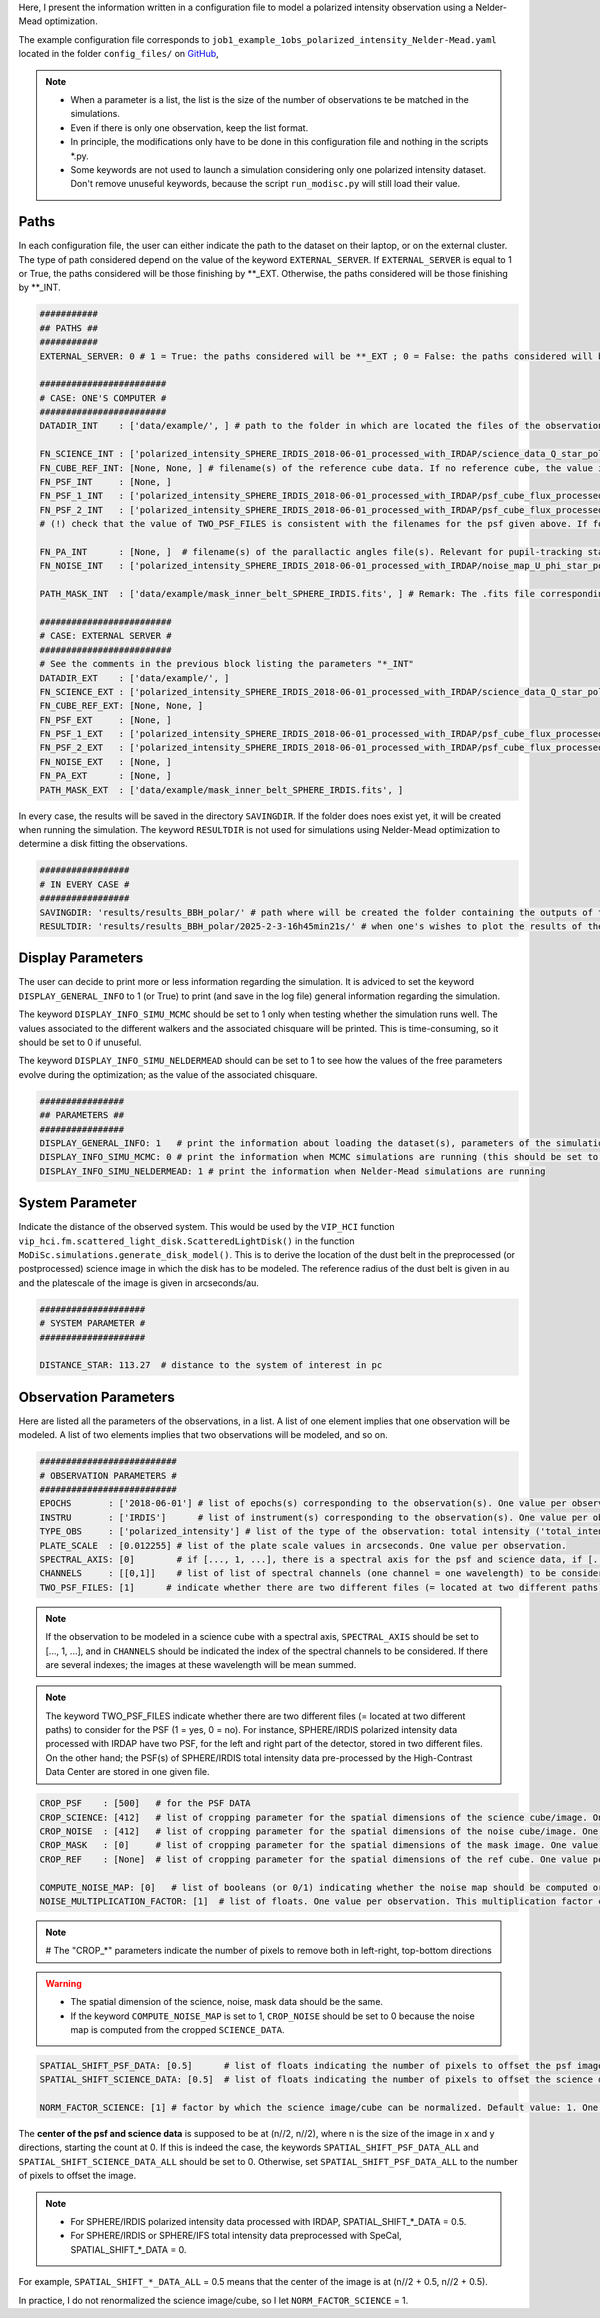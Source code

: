 Here, I present the information written in a configuration file to model a polarized intensity observation using a Nelder-Mead optimization.

The example configuration file corresponds to ``job1_example_1obs_polarized_intensity_Nelder-Mead.yaml`` located in the folder ``config_files/`` on `GitHub <https://github.com/cdesgrange/MoDiSc>`_,

.. note::

  - When a parameter is a list, the list is the size of the number of observations te be matched in the simulations.
  
  - Even if there is only one observation, keep the list format.

  - In principle, the modifications only have to be done in this configuration file and nothing in the scripts *.py.

  - Some keywords are not used to launch a simulation considering only one polarized intensity dataset. Don't remove unuseful keywords, because the script ``run_modisc.py`` will still load their value.


Paths
-----

In each configuration file, the user can either indicate the path to the dataset on their laptop, or on the external cluster. The type of path considered depend on the value of the keyword ``EXTERNAL_SERVER``. If ``EXTERNAL_SERVER`` is equal to 1 or True, the paths considered will be those finishing by **_EXT. Otherwise, the paths considered will be those finishing by **_INT.


.. code-block:: bash

  ###########
  ## PATHS ##
  ###########
  EXTERNAL_SERVER: 0 # 1 = True: the paths considered will be **_EXT ; 0 = False: the paths considered will be **_INT
  
  ########################
  # CASE: ONE'S COMPUTER #
  ########################
  DATADIR_INT    : ['data/example/', ] # path to the folder in which are located the files of the observations
  
  FN_SCIENCE_INT : ['polarized_intensity_SPHERE_IRDIS_2018-06-01_processed_with_IRDAP/science_data_Q_star_pol_subtr.fits', ] # filename(s) of the science data. Science data are pre- or post-processed, depending if they should be post-processed when doing the simulations to look for the best disk model. Example: FN_SCIENCE_ALL should indicate for SPHERE polarized intensity data the IRDAP post-processed science data, but for SPHERE pupil-stabilized observations, the pre-processed data, to take into account the self-subtraction (Milli+2012) effect.
  FN_CUBE_REF_INT: [None, None, ] # filename(s) of the reference cube data. If no reference cube, the value is [..., None, ...]. Reference cube data are pre-processed, and will be used to post-process total intensity data using the RDI(+ADI) technique(s).
  FN_PSF_INT     : [None, ]
  FN_PSF_1_INT   : ['polarized_intensity_SPHERE_IRDIS_2018-06-01_processed_with_IRDAP/psf_cube_flux_processed_left.fits', ]
  FN_PSF_2_INT   : ['polarized_intensity_SPHERE_IRDIS_2018-06-01_processed_with_IRDAP/psf_cube_flux_processed_right.fits', ]
  # (!) check that the value of TWO_PSF_FILES is consistent with the filenames for the psf given above. If for one given observation, there are two different files (= located at two different paths) for the PSF indicate them in FN_PSF_1_INT (= [..., 'fn_psf1', ...]) and FN_PSF_2_INT (= [..., 'fn_psf2', ...]). In this case, for this observation the value of FN_PSF_INT will be ignored. TWO_PSF_FILES must be set to [..., True, ...] (or [..., 1, ...]).  Otherwise, if for one given observation, there is only one file (= located at a single path) for the PSF, indicate it in FN_PSF_INT (= [..., 'fn_psf', ...]). In this case, for this observation the values of FN_PSF_1_INT and FN_PSF_2_INT will be ignored. TWO_PSF_FILES must be set to [..., False, ...] (or [..., 0, ...]). 
  
  FN_PA_INT      : [None, ]  # filename(s) of the parallactic angles file(s). Relevant for pupil-tracking stabilized observations, or observations acquired for several rolling angles. The FN_PA_ALL may be set to [..., None, ...] for other types of observations.
  FN_NOISE_INT   : ['polarized_intensity_SPHERE_IRDIS_2018-06-01_processed_with_IRDAP/noise_map_U_phi_star_pol_subtr_annuli.fits', ] # filename(s) of the noise map. The noise map can be provided or computed later in the script. In the latter case, FN_NOISE_ALL is set to [..., None, ...] and COMPUTE_NOISE_MAP_ALL should be set to [..., 1, ...]
  
  PATH_MASK_INT  : ['data/example/mask_inner_belt_SPHERE_IRDIS.fits', ] # Remark: The .fits file corresponding to the mask can be in a folder different than the folder where are located the data. This is why here the full path is given, and not only the filename.
  
  #########################
  # CASE: EXTERNAL SERVER #
  #########################
  # See the comments in the previous block listing the parameters "*_INT"
  DATADIR_EXT    : ['data/example/', ]
  FN_SCIENCE_EXT : ['polarized_intensity_SPHERE_IRDIS_2018-06-01_processed_with_IRDAP/science_data_Q_star_pol_subtr.fits', ]
  FN_CUBE_REF_EXT: [None, None, ] 
  FN_PSF_EXT     : [None, ]
  FN_PSF_1_EXT   : ['polarized_intensity_SPHERE_IRDIS_2018-06-01_processed_with_IRDAP/psf_cube_flux_processed_left.fits', ]
  FN_PSF_2_EXT   : ['polarized_intensity_SPHERE_IRDIS_2018-06-01_processed_with_IRDAP/psf_cube_flux_processed_right.fits', ]
  FN_NOISE_EXT   : [None, ]
  FN_PA_EXT      : [None, ] 
  PATH_MASK_EXT  : ['data/example/mask_inner_belt_SPHERE_IRDIS.fits', ] 


In every case, the results will be saved in the directory ``SAVINGDIR``. If the folder does noes exist yet, it will be created when running the simulation.
The keyword ``RESULTDIR`` is not used for simulations using Nelder-Mead optimization to determine a disk fitting the observations.


.. code-block:: bash

  #################
  # IN EVERY CASE #
  #################
  SAVINGDIR: 'results/results_BBH_polar/' # path where will be created the folder containing the outputs of the simulations. The name of the folder will correspond to the date when MoDiSc was launched and is automatically generated by MoDiSc
  RESULTDIR: 'results/results_BBH_polar/2025-2-3-16h45min21s/' # when one's wishes to plot the results of the MCMC simulations, at the end of this path must be updated the name of the folder automatically generated by MoDiSc containing the outputs of the simulations. For example: RESULTDIR: 'results/results_BBH_polar/2025-2-3-16h45min21s/'


Display Parameters
------------------

The user can decide to print more or less information regarding the simulation. It is adviced to set the keyword ``DISPLAY_GENERAL_INFO`` to 1 (or True) to print (and save in the log file) general information regarding the simulation.

The keyword ``DISPLAY_INFO_SIMU_MCMC`` should be set to 1 only when testing whether the simulation runs well. The values associated to the different walkers and the associated chisquare will be printed. This is time-consuming, so it should be set to 0 if unuseful.

The keyword ``DISPLAY_INFO_SIMU_NELDERMEAD`` should can be set to 1 to see how the values of the free parameters evolve during the optimization; as the value of the associated chisquare.

.. code-block:: bash

  ################
  ## PARAMETERS ##
  ################
  DISPLAY_GENERAL_INFO: 1   # print the information about loading the dataset(s), parameters of the simulations and general status of the MCMC or Nelder-Mead simulations
  DISPLAY_INFO_SIMU_MCMC: 0 # print the information when MCMC simulations are running (this should be set to 1 only when testing if the simulations runs well, because this is time-consuming to print the information for all the MCMC iterations and for all the walkers)
  DISPLAY_INFO_SIMU_NELDERMEAD: 1 # print the information when Nelder-Mead simulations are running
  
  
System Parameter
----------------

Indicate the distance of the observed system. This would be used by the ``VIP_HCI`` function ``vip_hci.fm.scattered_light_disk.ScatteredLightDisk()`` in the function ``MoDiSc.simulations.generate_disk_model()``. This is to derive the location of the dust belt in the preprocessed (or postprocessed) science image in which the disk has to be modeled. The reference radius of the dust belt is given in au and the platescale of the image is given in arcseconds/au.
  
.. code-block:: bash

  ####################
  # SYSTEM PARAMETER #
  ####################

  DISTANCE_STAR: 113.27  # distance to the system of interest in pc


Observation Parameters
----------------------

Here are listed all the parameters of the observations, in a list. A list of one element implies that one observation will be modeled. A list of two elements implies that two observations will be modeled, and so on. 

.. code-block:: bash

  ##########################
  # OBSERVATION PARAMETERS #
  ##########################
  EPOCHS       : ['2018-06-01'] # list of epochs(s) corresponding to the observation(s). One value per observation.
  INSTRU       : ['IRDIS']      # list of instrument(s) corresponding to the observation(s). One value per observation.
  TYPE_OBS     : ['polarized_intensity'] # list of the type of the observation: total intensity ('total_intensity') or polarimetry ('polarized_intensity'). One value per observation.
  PLATE_SCALE  : [0.012255] # list of the plate scale values in arcseconds. One value per observation.
  SPECTRAL_AXIS: [0]        # if [..., 1, ...], there is a spectral axis for the psf and science data, if [..., 0, ...], there is not
  CHANNELS     : [[0,1]]    # list of list of spectral channels (one channel = one wavelength) to be considered. Example: For 3 observations, CHANNELS_ALL = [[0],[0,1],[None]] indicates that for the first observation, only the first spectral will be considered, whereas for the second observation, both the first and second channels will be considered, and for the third observation, the parameter is not relevant because there is no spectral axis (SPECTRAL_AXIS should be equal to [1, 1, 0]).
  TWO_PSF_FILES: [1]      # indicate whether there are two different files (= located at two different paths) to consider for the PSF (1 = yes, 0 = no)

.. note::

  If the observation to be modeled in a science cube with a spectral axis, ``SPECTRAL_AXIS`` should be set to [..., 1, ...], and in ``CHANNELS`` should be indicated the index of the spectral channels to be considered. If there are several indexes; the images at these wavelength will be mean summed.

.. note::

  The keyword TWO_PSF_FILES indicate whether there are two different files (= located at two different paths) to consider for the PSF (1 = yes, 0 = no). For instance, SPHERE/IRDIS polarized intensity data processed with IRDAP have two PSF, for the left and right part of the detector, stored in two different files. On the other hand; the PSF(s) of SPHERE/IRDIS total intensity data pre-processed by the High-Contrast Data Center are stored in one given file.

.. code-block:: bash
  
  CROP_PSF    : [500]   # for the PSF DATA
  CROP_SCIENCE: [412]   # list of cropping parameter for the spatial dimensions of the science cube/image. One value per observation.
  CROP_NOISE  : [412]   # list of cropping parameter for the spatial dimensions of the noise cube/image. One value per observation. 
  CROP_MASK   : [0]     # list of cropping parameter for the spatial dimensions of the mask image. One value per observation.
  CROP_REF    : [None]  # list of cropping parameter for the spatial dimensions of the ref cube. One value per observation.

  COMPUTE_NOISE_MAP: [0]   # list of booleans (or 0/1) indicating whether the noise map should be computed or is already provided. One value per observation. True = 1 means yes, compute the noise map from the science data. False = 0 means no, load it from the path DATADIR + FN_NOISE.
  NOISE_MULTIPLICATION_FACTOR: [1]  # list of floats. One value per observation. This multiplication factor can be used to artificially increase the value of the noise cube/image. See e.g. Mazoyer et al. 2020 in their SPIE paper about diskFM. Default value: 1

.. note::

   # The "CROP_*" parameters indicate the number of pixels to remove both in left-right, top-bottom directions

.. warning::

  - The spatial dimension of the science, noise, mask data should be the same. 

  - If the keyword ``COMPUTE_NOISE_MAP`` is set to 1, ``CROP_NOISE`` should be set to 0 because the noise map is computed from the cropped ``SCIENCE_DATA``.

  
.. code-block:: bash

  SPATIAL_SHIFT_PSF_DATA: [0.5]      # list of floats indicating the number of pixels to offset the psf image. One value per observation.
  SPATIAL_SHIFT_SCIENCE_DATA: [0.5]  # list of floats indicating the number of pixels to offset the science data. One value per observation. In practice, this is only use in the case of polarized intensity data and if DO_ROBUST_CONVOLUTION is set to 1, when the IM_PA image is computed. 
  
  NORM_FACTOR_SCIENCE: [1] # factor by which the science image/cube can be normalized. Default value: 1. One value per observation.

The **center of the psf and science data** is supposed to be at (n//2, n//2), where n is the size of the image in x and y directions, starting the count at 0. If this is indeed the case, the keywords ``SPATIAL_SHIFT_PSF_DATA_ALL`` and ``SPATIAL_SHIFT_SCIENCE_DATA_ALL`` should be set to 0. Otherwise, set ``SPATIAL_SHIFT_PSF_DATA_ALL`` to the number of pixels to offset the image. 

.. note:: 

  - For SPHERE/IRDIS polarized intensity data processed with IRDAP, SPATIAL_SHIFT_*_DATA = 0.5.
  - For SPHERE/IRDIS or SPHERE/IFS total intensity data preprocessed with SpeCal, SPATIAL_SHIFT_*_DATA = 0.

For example, ``SPATIAL_SHIFT_*_DATA_ALL`` = 0.5 means that the center of the image is at (n//2 + 0.5, n//2 + 0.5).

In practice, I do not renormalized the science image/cube, so I let ``NORM_FACTOR_SCIENCE`` = 1.
  










